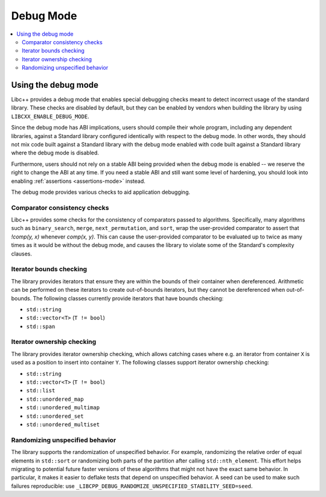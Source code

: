 ==========
Debug Mode
==========

.. contents::
   :local:

.. _using-debug-mode:

Using the debug mode
====================

Libc++ provides a debug mode that enables special debugging checks meant to detect
incorrect usage of the standard library. These checks are disabled by default, but
they can be enabled by vendors when building the library by using ``LIBCXX_ENABLE_DEBUG_MODE``.

Since the debug mode has ABI implications, users should compile their whole program,
including any dependent libraries, against a Standard library configured identically
with respect to the debug mode. In other words, they should not mix code built against
a Standard library with the debug mode enabled with code built against a Standard library
where the debug mode is disabled.

Furthermore, users should not rely on a stable ABI being provided when the debug mode is
enabled -- we reserve the right to change the ABI at any time. If you need a stable ABI
and still want some level of hardening, you should look into enabling :ref:`assertions <assertions-mode>`
instead.

The debug mode provides various checks to aid application debugging.

Comparator consistency checks
-----------------------------
Libc++ provides some checks for the consistency of comparators passed to algorithms. Specifically,
many algorithms such as ``binary_search``, ``merge``, ``next_permutation``, and ``sort``, wrap the
user-provided comparator to assert that `!comp(y, x)` whenever `comp(x, y)`. This can cause the
user-provided comparator to be evaluated up to twice as many times as it would be without the
debug mode, and causes the library to violate some of the Standard's complexity clauses.

Iterator bounds checking
------------------------
The library provides iterators that ensure they are within the bounds of their container when dereferenced.
Arithmetic can be performed on these iterators to create out-of-bounds iterators, but they cannot be dereferenced
when out-of-bounds. The following classes currently provide iterators that have bounds checking:

- ``std::string``
- ``std::vector<T>`` (``T != bool``)
- ``std::span``

.. TODO: Add support for iterator bounds checking in ``std::string_view`` and ``std::array``

Iterator ownership checking
---------------------------
The library provides iterator ownership checking, which allows catching cases where e.g.
an iterator from container ``X`` is used as a position to insert into container ``Y``.
The following classes support iterator ownership checking:

- ``std::string``
- ``std::vector<T>`` (``T != bool``)
- ``std::list``
- ``std::unordered_map``
- ``std::unordered_multimap``
- ``std::unordered_set``
- ``std::unordered_multiset``

Randomizing unspecified behavior
--------------------------------
The library supports the randomization of unspecified behavior. For example, randomizing
the relative order of equal elements in ``std::sort`` or randomizing both parts of the
partition after calling ``std::nth_element``. This effort helps migrating to potential
future faster versions of these algorithms that might not have the exact same behavior.
In particular, it makes it easier to deflake tests that depend on unspecified behavior.
A seed can be used to make such failures reproducible: use ``_LIBCPP_DEBUG_RANDOMIZE_UNSPECIFIED_STABILITY_SEED=seed``.
